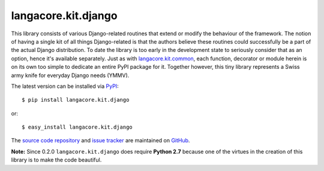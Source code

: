 --------------------
langacore.kit.django
--------------------

This library consists of various Django-related routines that extend or modify the behaviour of the framework. The notion of having a single kit of all things Django-related is that the authors believe these routines could successfully be a part of the actual Django distribution. To date the library is too early in the development state to seriously consider that as an option, hence it's available separately. Just as with `langacore.kit.common <http://packages.python.org/langacore.kit.common/>`_, each function, decorator or module herein is on its own too simple to dedicate an entire PyPI package for it. Together however, this tiny library represents a Swiss army knife for everyday Django needs (YMMV).

The latest version can be installed via `PyPI <http://pypi.python.org/pypi/langacore.kit.django/>`_::

  $ pip install langacore.kit.django
  
or::

  $ easy_install langacore.kit.django


The `source code repository <http://github.com/LangaCore/kitdjango>`_ and `issue tracker <http://github.com/LangaCore/kitdjango/issues>`_ 
are maintained on `GitHub <http://github.com/LangaCore/kitdjango>`_.

**Note:**  Since 0.2.0 ``langacore.kit.django`` does require **Python 
2.7** because one of the virtues in the creation of this library is to 
make the code beautiful.
